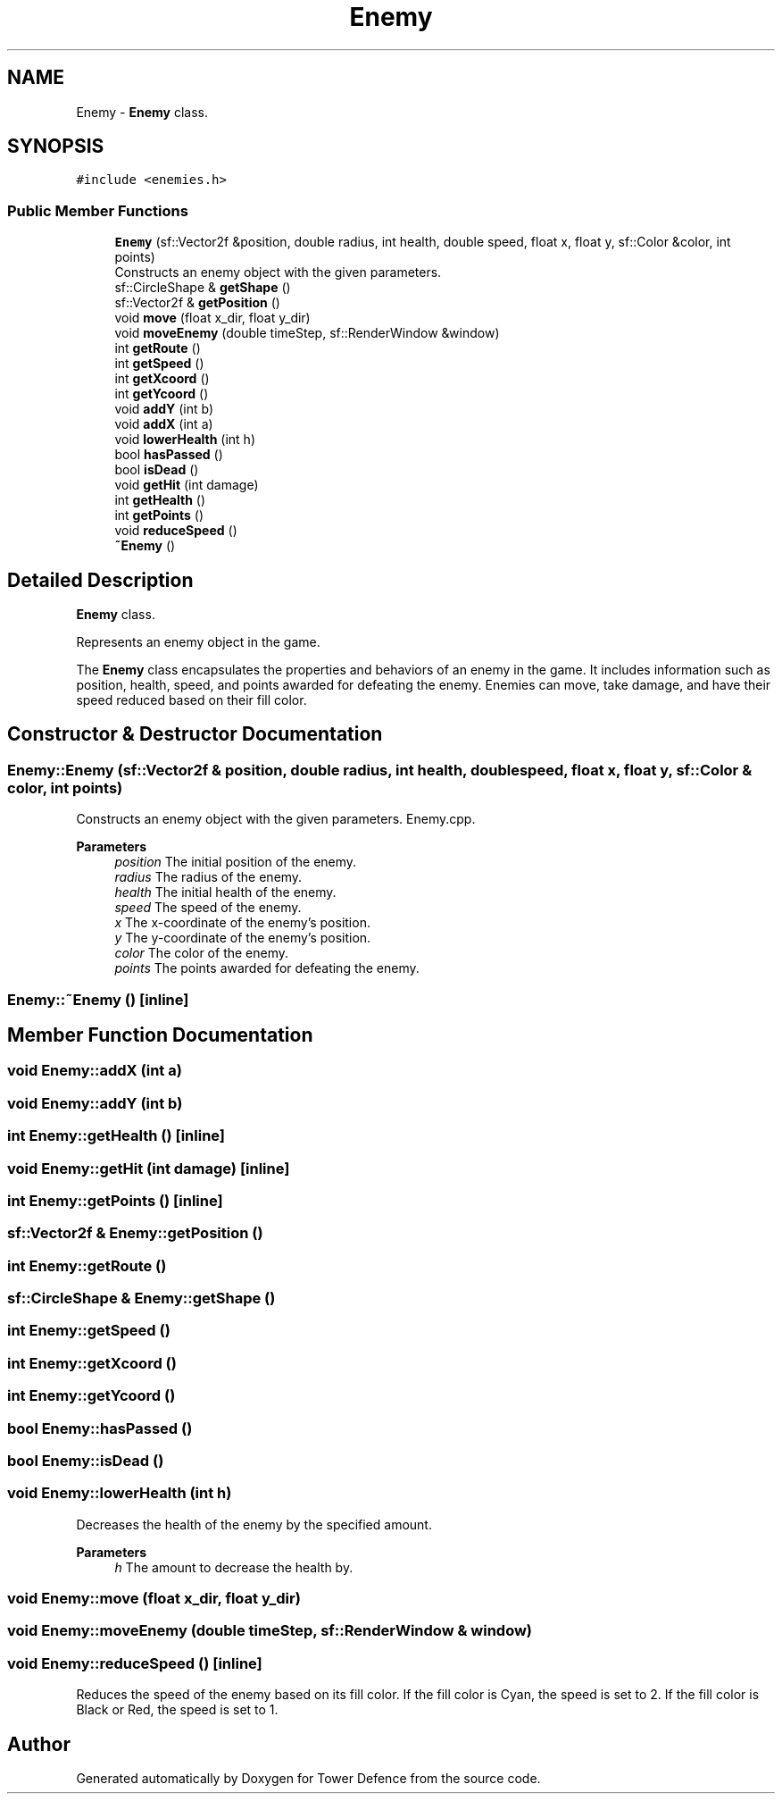 .TH "Enemy" 3 "Tower Defence" \" -*- nroff -*-
.ad l
.nh
.SH NAME
Enemy \- \fBEnemy\fP class\&.  

.SH SYNOPSIS
.br
.PP
.PP
\fC#include <enemies\&.h>\fP
.SS "Public Member Functions"

.in +1c
.ti -1c
.RI "\fBEnemy\fP (sf::Vector2f &position, double radius, int health, double speed, float x, float y, sf::Color &color, int points)"
.br
.RI "Constructs an enemy object with the given parameters\&. "
.ti -1c
.RI "sf::CircleShape & \fBgetShape\fP ()"
.br
.ti -1c
.RI "sf::Vector2f & \fBgetPosition\fP ()"
.br
.ti -1c
.RI "void \fBmove\fP (float x_dir, float y_dir)"
.br
.ti -1c
.RI "void \fBmoveEnemy\fP (double timeStep, sf::RenderWindow &window)"
.br
.ti -1c
.RI "int \fBgetRoute\fP ()"
.br
.ti -1c
.RI "int \fBgetSpeed\fP ()"
.br
.ti -1c
.RI "int \fBgetXcoord\fP ()"
.br
.ti -1c
.RI "int \fBgetYcoord\fP ()"
.br
.ti -1c
.RI "void \fBaddY\fP (int b)"
.br
.ti -1c
.RI "void \fBaddX\fP (int a)"
.br
.ti -1c
.RI "void \fBlowerHealth\fP (int h)"
.br
.ti -1c
.RI "bool \fBhasPassed\fP ()"
.br
.ti -1c
.RI "bool \fBisDead\fP ()"
.br
.ti -1c
.RI "void \fBgetHit\fP (int damage)"
.br
.ti -1c
.RI "int \fBgetHealth\fP ()"
.br
.ti -1c
.RI "int \fBgetPoints\fP ()"
.br
.ti -1c
.RI "void \fBreduceSpeed\fP ()"
.br
.ti -1c
.RI "\fB~Enemy\fP ()"
.br
.in -1c
.SH "Detailed Description"
.PP 
\fBEnemy\fP class\&. 

Represents an enemy object in the game\&.
.PP
The \fBEnemy\fP class encapsulates the properties and behaviors of an enemy in the game\&. It includes information such as position, health, speed, and points awarded for defeating the enemy\&. Enemies can move, take damage, and have their speed reduced based on their fill color\&. 
.SH "Constructor & Destructor Documentation"
.PP 
.SS "Enemy::Enemy (sf::Vector2f & position, double radius, int health, double speed, float x, float y, sf::Color & color, int points)"

.PP
Constructs an enemy object with the given parameters\&. Enemy\&.cpp\&.
.PP
\fBParameters\fP
.RS 4
\fIposition\fP The initial position of the enemy\&. 
.br
\fIradius\fP The radius of the enemy\&. 
.br
\fIhealth\fP The initial health of the enemy\&. 
.br
\fIspeed\fP The speed of the enemy\&. 
.br
\fIx\fP The x-coordinate of the enemy's position\&. 
.br
\fIy\fP The y-coordinate of the enemy's position\&. 
.br
\fIcolor\fP The color of the enemy\&. 
.br
\fIpoints\fP The points awarded for defeating the enemy\&. 
.RE
.PP

.SS "Enemy::~Enemy ()\fC [inline]\fP"

.SH "Member Function Documentation"
.PP 
.SS "void Enemy::addX (int a)"

.SS "void Enemy::addY (int b)"

.SS "int Enemy::getHealth ()\fC [inline]\fP"

.SS "void Enemy::getHit (int damage)\fC [inline]\fP"

.SS "int Enemy::getPoints ()\fC [inline]\fP"

.SS "sf::Vector2f & Enemy::getPosition ()"

.SS "int Enemy::getRoute ()"

.SS "sf::CircleShape & Enemy::getShape ()"

.SS "int Enemy::getSpeed ()"

.SS "int Enemy::getXcoord ()"

.SS "int Enemy::getYcoord ()"

.SS "bool Enemy::hasPassed ()"

.SS "bool Enemy::isDead ()"

.SS "void Enemy::lowerHealth (int h)"
Decreases the health of the enemy by the specified amount\&.
.PP
\fBParameters\fP
.RS 4
\fIh\fP The amount to decrease the health by\&. 
.RE
.PP

.SS "void Enemy::move (float x_dir, float y_dir)"

.SS "void Enemy::moveEnemy (double timeStep, sf::RenderWindow & window)"

.SS "void Enemy::reduceSpeed ()\fC [inline]\fP"
Reduces the speed of the enemy based on its fill color\&. If the fill color is Cyan, the speed is set to 2\&. If the fill color is Black or Red, the speed is set to 1\&. 

.SH "Author"
.PP 
Generated automatically by Doxygen for Tower Defence from the source code\&.
